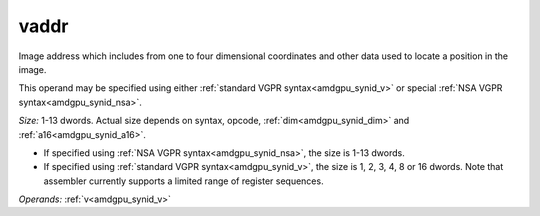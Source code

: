 ..
    **************************************************
    *                                                *
    *   Automatically generated file, do not edit!   *
    *                                                *
    **************************************************

.. _amdgpu_synid10_addr_mimg:

vaddr
===========================

Image address which includes from one to four dimensional coordinates and other data used to locate a position in the image.

This operand may be specified using either :ref:`standard VGPR syntax<amdgpu_synid_v>` or special :ref:`NSA VGPR syntax<amdgpu_synid_nsa>`.

*Size:* 1-13 dwords. Actual size depends on syntax, opcode, :ref:`dim<amdgpu_synid_dim>` and :ref:`a16<amdgpu_synid_a16>`.

* If specified using :ref:`NSA VGPR syntax<amdgpu_synid_nsa>`, the size is 1-13 dwords.
* If specified using :ref:`standard VGPR syntax<amdgpu_synid_v>`, the size is 1, 2, 3, 4, 8 or 16 dwords. Note that assembler currently supports a limited range of register sequences.


*Operands:* :ref:`v<amdgpu_synid_v>`
